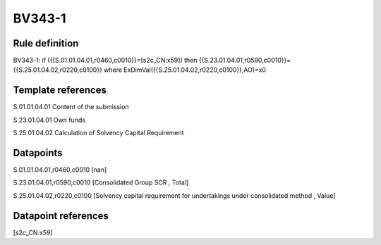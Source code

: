 =======
BV343-1
=======

Rule definition
---------------

BV343-1: if ({{S.01.01.04.01,r0460,c0010}}=[s2c_CN:x59]) then {{S.23.01.04.01,r0590,c0010}}={{S.25.01.04.02,r0220,c0100}} where ExDimVal({{S.25.01.04.02,r0220,c0100}},AO)=x0


Template references
-------------------

S.01.01.04.01 Content of the submission

S.23.01.04.01 Own funds

S.25.01.04.02 Calculation of Solvency Capital Requirement


Datapoints
----------

S.01.01.04.01,r0460,c0010 [nan]

S.23.01.04.01,r0590,c0010 [Consolidated Group SCR , Total]

S.25.01.04.02,r0220,c0100 [Solvency capital requirement for undertakings under consolidated method , Value]



Datapoint references
--------------------

[s2c_CN:x59]